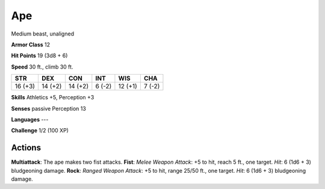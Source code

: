 
.. _srd:ape:

Ape
---

Medium beast, unaligned

**Armor Class** 12

**Hit Points** 19 (3d8 + 6)

**Speed** 30 ft., climb 30 ft.

+-----------+-----------+-----------+----------+-----------+----------+
| STR       | DEX       | CON       | INT      | WIS       | CHA      |
+===========+===========+===========+==========+===========+==========+
| 16 (+3)   | 14 (+2)   | 14 (+2)   | 6 (-2)   | 12 (+1)   | 7 (-2)   |
+-----------+-----------+-----------+----------+-----------+----------+

**Skills** Athletics +5, Perception +3

**Senses** passive Perception 13

**Languages** ---

**Challenge** 1/2 (100 XP)

Actions
~~~~~~~~~~~~~~~~~~~~~~~~~~~~~~~~~

**Multiattack**: The ape makes two fist attacks. **Fist**: *Melee Weapon
Attack*: +5 to hit, reach 5 ft., one target. *Hit*: 6 (1d6 + 3)
bludgeoning damage. **Rock**: *Ranged Weapon Attack*: +5 to hit, range
25/50 ft., one target. *Hit*: 6 (1d6 + 3) bludgeoning damage.
